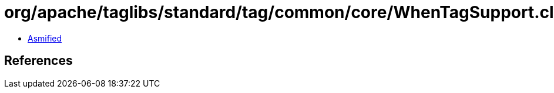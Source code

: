 = org/apache/taglibs/standard/tag/common/core/WhenTagSupport.class

 - link:WhenTagSupport-asmified.java[Asmified]

== References

